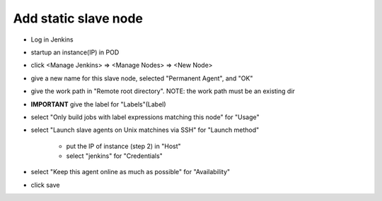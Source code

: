 
Add static slave node
=====================

* Log in Jenkins
* startup an instance(IP) in POD
* click <Manage Jenkins> => <Manage Nodes> => <New Node>
* give a new name for this slave node, selected "Permanent Agent", and "OK"
* give the work path in "Remote root directory".
  NOTE: the work path must be an existing dir
* **IMPORTANT** give the label for "Labels"(Label)
* select "Only build jobs with label expressions matching this node" for "Usage"
* select "Launch slave agents on Unix matchines via SSH" for "Launch method"

    * put the IP of instance (step 2) in "Host"
    * select "jenkins" for "Credentials"
* select "Keep this agent online as much as possible" for "Availability"

* click save

.. image:: ./images/static_slave_node_configure.JPG
  :name: static_slave_node_configure
  :width: 80%

